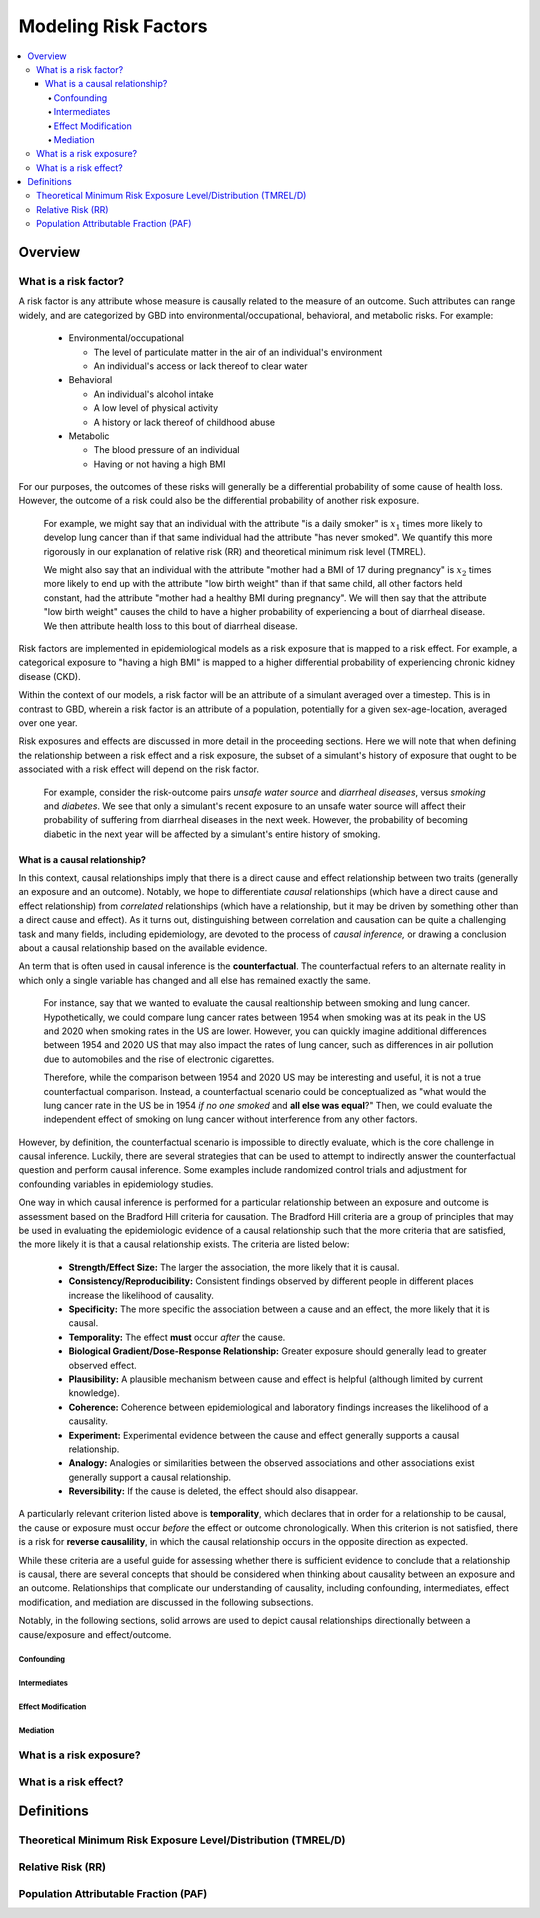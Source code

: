 .. _models_risk_factors:

=====================
Modeling Risk Factors
=====================

.. todo::

  Add description of what's in this document.

  Also see the following sections in :ref:`Modeling Causes <models_cause>`:

  * Learning objectives
  * Why do we want a document that describes each cause model?

  It looks like most of that content is generalizable to both risks and causes.
  Should we put similar sections in both documents, or pull them out into a more
  general document about designing Vivarium models?

  On the other hand, it looks like the following sections in :ref:`Modeling
  Causes <models_cause>` have details that are specific to causes, but should
  have analogues for risks in this document:

  * How is a cause model incorporated into a larger model?
  * What does a model document look like?

.. contents::
  :local:

Overview
--------

What is a risk factor?
++++++++++++++++++++++

.. todo::

  Update this section once this page has been filled in further.

.. todo::
  
  Separate this into "in the field of epi", "in GBD", and "in vivarium"

A risk factor is any attribute whose measure is causally related to the measure 
of an outcome. Such attributes can range widely, and are categorized by GBD into 
environmental/occupational, behavioral, and metabolic risks. For example:

  * Environmental/occupational

    * The level of particulate matter in the air of an individual's environment

    * An individual's access or lack thereof to clear water

  * Behavioral

    * An individual's alcohol intake

    * A low level of physical activity

    * A history or lack thereof of childhood abuse

  * Metabolic

    * The blood pressure of an individual

    * Having or not having a high BMI

For our purposes, the outcomes of these risks will generally be a differential 
probability of some cause of health loss. However, the outcome of a risk could 
also be the differential probability of another risk exposure.

  For example, we might say that an individual with the attribute "is a daily 
  smoker" is :math:`x_1` times more likely to develop lung cancer than if that same 
  individual had the attribute "has never smoked". We quantify this more 
  rigorously in our explanation of relative risk (RR) and theoretical minimum risk 
  level (TMREL).

  We might also say that an individual with the attribute "mother had a BMI of 17 
  during pregnancy" is :math:`x_2` times more likely to end up with the attribute "low 
  birth weight" than if that same child, all other factors held constant, had the 
  attribute "mother had a healthy BMI during pregnancy". We will then say that the 
  attribute "low birth weight" causes the child to have a higher probability of 
  experiencing a bout of diarrheal disease. We then attribute health loss to this 
  bout of diarrheal disease.

Risk factors are implemented in epidemiological models as a risk exposure
that is mapped to a risk effect. For example, a categorical exposure to "having 
a high BMI" is mapped to a higher differential probability of experiencing 
chronic kidney disease (CKD).

Within the context of our models, a risk factor will be an attribute of a 
simulant averaged over a timestep. This is in contrast to GBD, wherein a risk 
factor is an attribute of a population, potentially for a given sex-age-location, 
averaged over one year.

Risk exposures and effects are discussed in more detail in the proceeding 
sections. Here we will note that when defining the relationship between 
a risk effect and a risk exposure, the subset of a simulant's history 
of exposure that ought to be associated with a risk effect will depend on the 
risk factor. 

	For example, consider the risk-outcome pairs *unsafe water 
	source* and *diarrheal diseases*, versus *smoking* and *diabetes*. We see that 
	only a simulant's recent exposure to an unsafe water source will affect their 
	probability of suffering from diarrheal diseases in the next week. However, the 
	probability of becoming diabetic in the next year will be affected by a
	simulant's entire history of smoking.


What is a causal relationship?
^^^^^^^^^^^^^^^^^^^^^^^^^^^^^^

In this context, causal relationships imply that there is a direct cause and 
effect relationship between two traits (generally an exposure and an outcome). 
Notably, we hope to differentiate *causal* relationships (which have a direct 
cause and effect relationship) from *correlated* relationships (which have a 
relationship, but it may be driven by something other than a direct cause and 
effect). As it turns out, distinguishing between correlation and causation can 
be quite a challenging task and many fields, including epidemiology, are 
devoted to the process of *causal inference,* or drawing a conclusion about a 
causal relationship based on the available evidence.

An term that is often used in causal inference is the **counterfactual**. The 
counterfactual refers to an alternate reality in which only a single variable 
has changed and all else has remained exactly the same. 

  For instance, say that we wanted to evaluate the causal realtionship between 
  smoking and lung cancer. Hypothetically, we could compare lung cancer rates 
  between 1954 when smoking was at its peak in the US and 2020 when smoking 
  rates in the US are lower. However, you can quickly imagine additional 
  differences between 1954 and 2020 US that may also impact the rates of lung 
  cancer, such as differences in air pollution due to automobiles and the rise 
  of electronic cigarettes. 

  Therefore, while the comparison between 1954 and 2020 US may be interesting 
  and useful, it is not a true counterfactual comparison. Instead, a 
  counterfactual scenario could be conceptualized as "what would the lung 
  cancer rate in the US be in 1954 *if no one smoked* and **all else was equal**?" 
  Then, we could evaluate the independent effect of smoking on lung cancer
  without interference from any other factors.

However, by definition, the counterfactual scenario is impossible to directly 
evaluate, which is the core challenge in causal inference. Luckily, there are 
several strategies that can be used to attempt to indirectly answer the 
counterfactual question and perform causal inference. Some examples include
randomized control trials and adjustment for confounding variables in 
epidemiology studies.

One way in which causal inference is performed for a particular relationship 
between an exposure and outcome is assessment based on the Bradford Hill 
criteria for causation. The Bradford Hill criteria are a group of principles 
that may be used in evaluating the epidemiologic evidence of a causal 
relationship such that the more criteria that are satisfied, the more likely 
it is that a causal relationship exists. The criteria are listed below:

  - **Strength/Effect Size:** The larger the association, the more likely 
    that it is causal.
  - **Consistency/Reproducibility:** Consistent findings observed by different 
    people in different places increase the likelihood of causality.
  - **Specificity:** The more specific the association between a cause and an 
    effect, the more likely that it is causal.
  - **Temporality:** The effect **must** occur *after* the cause.
  - **Biological Gradient/Dose-Response Relationship:** Greater exposure should 
    generally lead to greater observed effect.
  - **Plausibility:** A plausible mechanism between cause and effect is helpful 
    (although limited by current knowledge).
  - **Coherence:** Coherence between epidemiological and laboratory findings 
    increases the likelihood of a causality.
  - **Experiment:** Experimental evidence between the cause and effect generally 
    supports a causal relationship.
  - **Analogy:** Analogies or similarities between the observed associations and 
    other associations exist generally support a causal relationship.
  - **Reversibility:** If the cause is deleted, the effect should also disappear.

A particularly relevant criterion listed above is **temporality**, which 
declares that in order for a relationship to be causal, the cause or exposure 
must occur *before* the effect or outcome chronologically. When this criterion 
is not satisfied, there is a risk for **reverse causalility**, in which the 
causal relationship occurs in the opposite direction as expected.

While these criteria are a useful guide for assessing whether there is 
sufficient evidence to conclude that a relationship is causal, there are 
several concepts that should be considered when thinking about causality 
between an  exposure and an outcome. Relationships that complicate our 
understanding of causality, including confounding, intermediates, effect 
modification, and mediation are discussed in the following subsections.

Notably, in the following sections, solid arrows are used to depict causal 
relationships directionally between a cause/exposure and effect/outcome. 

.. todo::

  Discuss counterfactual analysis as performed in our assessment of interventions.

  Discuss criteria (sim science and GBD) for modeling a risk outcome pair

Confounding
""""""""""""

Intermediates
"""""""""""""

Effect Modification
"""""""""""""""""""

Mediation
"""""""""

What is a risk exposure?
++++++++++++++++++++++++

What is a risk effect?
++++++++++++++++++++++

Definitions
-----------

Theoretical Minimum Risk Exposure Level/Distribution (TMREL/D)
++++++++++++++++++++++++++++++++++++++++++++++++++++++++++++++

Relative Risk (RR)
++++++++++++++++++

Population Attributable Fraction (PAF)
++++++++++++++++++++++++++++++++++++++
